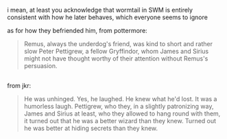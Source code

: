 :PROPERTIES:
:Author: j3llyf1shh
:Score: 1
:DateUnix: 1549821052.0
:DateShort: 2019-Feb-10
:END:

i mean, at least you acknowledge that wormtail in SWM is entirely consistent with how he later behaves, which everyone seems to ignore

as for how they befriended him, from pottermore:

#+begin_quote
  Remus, always the underdog's friend, was kind to short and rather slow Peter Pettigrew, a fellow Gryffindor, whom James and Sirius might not have thought worthy of their attention without Remus's persuasion.
#+end_quote

** 
   :PROPERTIES:
   :CUSTOM_ID: section
   :END:
from jkr:

#+begin_quote
  He was unhinged. Yes, he laughed. He knew what he'd lost. It was a humorless laugh. Pettigrew, who they, in a slightly patronizing way, James and Sirius at least, who they allowed to hang round with them, it turned out that he was a better wizard than they knew. Turned out he was better at hiding secrets than they knew.
#+end_quote